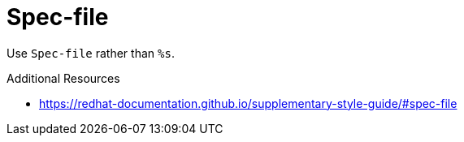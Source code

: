 :navtitle: Spec-file
:keywords: reference, rule, Spec-file

= Spec-file

Use `Spec-file` rather than `%s`.

.Additional Resources

* link:https://redhat-documentation.github.io/supplementary-style-guide/#spec-file[]

